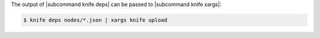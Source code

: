 .. The contents of this file may be included in multiple topics (using the includes directive).
.. The contents of this file should be modified in a way that preserves its ability to appear in multiple topics.


The output of |subcommand knife deps| can be passed to |subcommand knife xargs|:

.. code-block:: bash

   $ knife deps nodes/*.json | xargs knife upload
